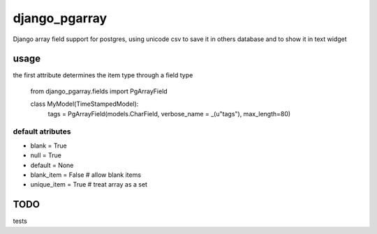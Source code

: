 django_pgarray
##############

Django array field support for postgres, using unicode csv to save it in others
database and to show it in text widget


usage
=====

the first attribute determines the item type through a field type

        from django_pgarray.fields import PgArrayField
        
        class MyModel(TimeStampedModel):
            tags = PgArrayField(models.CharField, verbose_name = _(u"tags"), max_length=80)


default atributes
-----------------

* blank = True
* null = True
* default = None
* blank_item = False    # allow blank items
* unique_item = True    # treat array as a set


TODO
====

tests